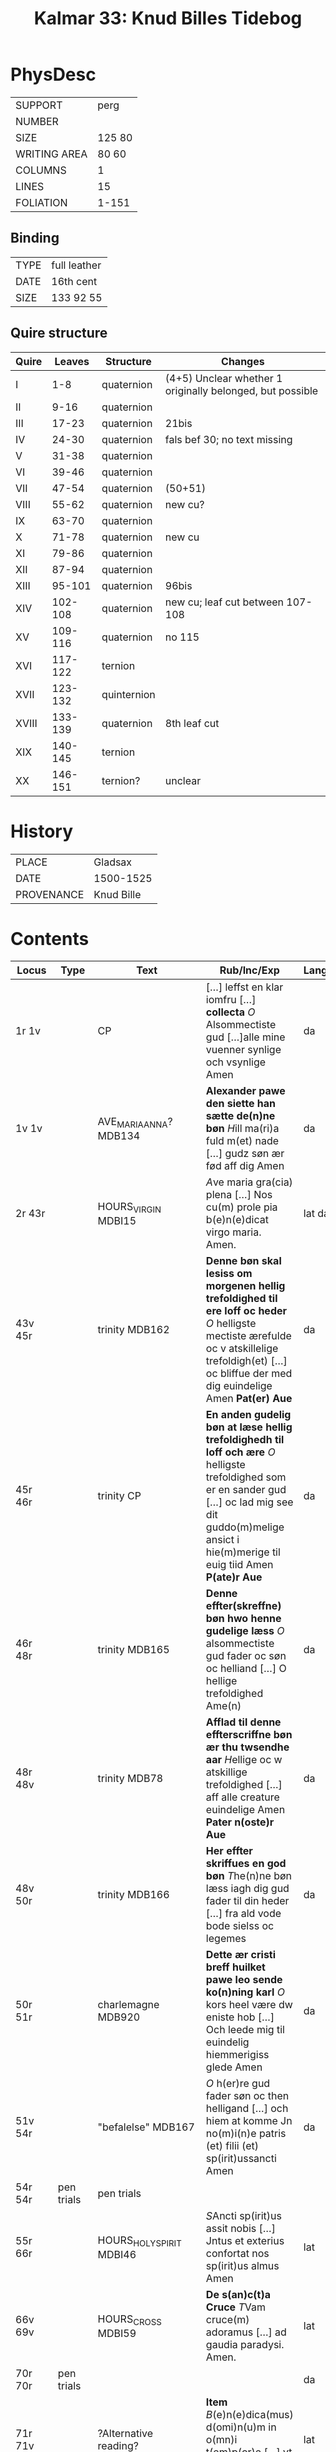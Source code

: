 #+TITLE: Kalmar 33: Knud Billes Tidebog


* PhysDesc
|--------------+--------|
| SUPPORT      | perg   |
| NUMBER       |        |
| SIZE         | 125 80 |
| WRITING AREA | 80 60  |
| COLUMNS      | 1      |
| LINES        | 15     |
| FOLIATION    | 1-151  |
|--------------+--------|

** Binding
|------+--------------|
| TYPE | full leather |
| DATE | 16th cent    |
| SIZE | 133 92 55    |
|------+--------------|

** Quire structure
|-------+---------+-------------+-----------------------------------------------------------|
| Quire |  Leaves | Structure   | Changes                                                   |
|-------+---------+-------------+-----------------------------------------------------------|
| I     |     1-8 | quaternion  | (4+5) Unclear whether 1 originally belonged, but possible |
| II    |    9-16 | quaternion  |                                                           |
| III   |   17-23 | quaternion  | 21bis                                                     |
| IV    |   24-30 | quaternion  | fals bef 30; no text missing                              |
| V     |   31-38 | quaternion  |                                                           |
| VI    |   39-46 | quaternion  |                                                           |
| VII   |   47-54 | quaternion  | (50+51)                                                   |
|-------+---------+-------------+-----------------------------------------------------------|
| VIII  |   55-62 | quaternion  | new cu?                                                   |
| IX    |   63-70 | quaternion  |                                                           |
|-------+---------+-------------+-----------------------------------------------------------|
| X     |   71-78 | quaternion  | new cu                                                    |
| XI    |   79-86 | quaternion  |                                                           |
| XII   |   87-94 | quaternion  |                                                           |
| XIII  |  95-101 | quaternion  | 96bis                                                     |
|-------+---------+-------------+-----------------------------------------------------------|
| XIV   | 102-108 | quaternion  | new cu; leaf cut between 107-108                          |
| XV    | 109-116 | quaternion  | no 115                                                    |
| XVI   | 117-122 | ternion     |                                                           |
| XVII  | 123-132 | quinternion |                                                           |
|-------+---------+-------------+-----------------------------------------------------------|
| XVIII | 133-139 | quaternion  | 8th leaf cut                                              |
| XIX   | 140-145 | ternion     |                                                           |
| XX    | 146-151 | ternion?    | unclear                                                   |
|-------+---------+-------------+-----------------------------------------------------------|

* History
|------------+------------|
| PLACE      | Gladsax    |
| DATE       | 1500-1525  |
| PROVENANCE | Knud Bille |
|------------+------------|

* Contents
|------------+------------+---------------------------+-------------------------------------------------------------------------------------------------------------------------------------------------------------------------------------------------------------------+----------+-------------------+-------|
| Locus      | Type       | Text                      | Rub/Inc/Exp                                                                                                                                                                                                       | Language | Status            | Level |
|------------+------------+---------------------------+-------------------------------------------------------------------------------------------------------------------------------------------------------------------------------------------------------------------+----------+-------------------+-------|
| 1r 1v      |            | CP                        | [...] leffst en klar iomfru [...] *collecta* [[O]] Alsommectiste gud [...]alle mine vuenner synlige och vsynlige Amen                                                                                                 | da       | main/added defect |     1 |
| 1v 1v      |            | AVE_MARIA_ANNA? MDB134    | *Alexander pawe den siette han sætte de(n)ne bøn* [[H]]ill ma(ri)a fuld m(et) nade [...] gudz søn ær fød aff dig Amen                                                                                                 | da       | main/added        |       |
| 2r 43r     |            | HOURS_VIRGIN MDBI15       | [[A]]ve maria gra(cia) plena [...] Nos cu(m) prole pia b(e)n(e)dicat virgo maria. Amen.                                                                                                                               | lat da   | main              |       |
| 43v 45r    |            | trinity MDB162            | *Denne bøn skal lesiss om morgenen hellig trefoldighed til ere loff oc heder* [[O]] helligste mectiste ærefulde oc v atskillelige trefoldigh(et) [...] oc bliffue der med dig euindelige Amen *Pat(er) Aue*           | da       | main              |       |
| 45r 46r    |            | trinity CP                | *En anden gudelig bøn at læse hellig trefoldighedh til loff och ære* [[O]] helligste trefoldighed som er en sander gud [...] oc lad mig see dit guddo(m)melige ansict i hie(m)merige til euig tiid Amen *P(ate)r Aue* | da       | main              |       |
| 46r 48r    |            | trinity MDB165            | *Denne effter(skreffne) bøn hwo henne gudelige læss* [[O]] alsommectiste gud fader oc søn oc helliand [...] O hellige trefoldighed Ame(n)                                                                             | da       | main              |       |
| 48r 48v    |            | trinity MDB78             | *Afflad til denne effterscriffne bøn ær thu twsendhe aar* [[H]]ellige oc w atskillige trefoldighed [...] aff alle creature euindelige Amen *Pater n(oste)r Aue*                                                       | da       | main              |       |
| 48v 50r    |            | trinity MDB166            | *Her effter skriffues en god bøn* [[T]]he(n)ne bøn læss iagh dig gud fader til din heder [...] fra ald vode bode sielss oc legemes                                                                                    | da       | main              |       |
| 50r 51r    |            | charlemagne MDB920        | *Dette ær cristi breff huilket pawe leo sende ko(n)ning karl* [[O]] kors heel være dw eniste hob [...] Och leede mig til euindelig hiemmerigiss glede Amen                                                            | da       | main              |       |
| 51v 54r    |            | "befalelse" MDB167        | [[O]] h(er)re gud fader søn oc then helligand [...] och hiem at komme Jn no(m)i(n)e patris (et) filii (et) sp(irit)ussancti Amen                                                                                      | da       | main              |       |
| 54r 54r    | pen trials | pen trials                |                                                                                                                                                                                                                   |          | added             |       |
|------------+------------+---------------------------+-------------------------------------------------------------------------------------------------------------------------------------------------------------------------------------------------------------------+----------+-------------------+-------|
| 55r 66r    |            | HOURS_HOLY_SPIRIT MDBI46  | [[S]]Ancti sp(irit)us assit nobis [...] Jntus et exterius confortat nos sp(irit)us almus Amen                                                                                                                         | lat      | main              |       |
| 66v 69v    |            | HOURS_CROSS MDBI59        | *De s(an)c(t)a Cruce* [[T]]Vam cruce(m) adoramus [...] ad gaudia paradysi. Amen.                                                                                                                                      | lat      | main              |       |
| 70r 70r    | pen trials |                           |                                                                                                                                                                                                                   | da       | added             |       |
|------------+------------+---------------------------+-------------------------------------------------------------------------------------------------------------------------------------------------------------------------------------------------------------------+----------+-------------------+-------|
| 71r 71v    |            | ?Alternative reading?     | *Item* [[B]](e)n(e)dica(mus) d(omi)n(u)m in o(mn)i t(em)p(or)e [...] vt fructuosa sint suis ??? Amen                                                                                                                  | lat      | main              |       |
| 71r        |            | PENITENTIAL_PSALMS MDBI63 | *psalm(us)* [[D]]Om(i)ne ne in fu(r)ore tuo arguas me [...] et ut au(er)tas indignac(i)o(nem) suam a nobis                                                                                                            | lat      | main              |       |
| 84v 93v    |            | LITANY MDBI69             | [[K]]yrieleison [[X]](rist)eeleison [...] Per (christu)m Dominu(m) nostrum. Amen.                                                                                                                                         | lat      | main              |       |
| 94r 94v    |            | JEROME CP                 | *De sancto Jeronimo or(ati)o* [[O]] s(a)c(ri)ssime confessor dei [...] ac clarissima necnon Jocundissima diuinitate Jn eternu(m). Amen.                                                                               | lat      | main              |       |
| 94v 96r    |            | ERASMUS CP                | *En bøn til Sancte rasm(us)* [[O]] Dw alder klariste gudz mertir [...] och salighed i hiemmerige Amen *p(ate)r n(oste)r*                                                                                              | da       | main/added        |       |
| 96r 96v    |            | SEBASTIAN MDB330          | *EN god bøn aff sancto sebastiano* [[A]]Ancte sebastiane stor ær din thro [...] oc aff braad død for din hellige bøn Amen *P(ate)r nost(er) Aue maria gracia*                                                         | da       | main/added        |       |
| 96v 96bisv |            | ANGEL MDB921 [[https://www.manuscripta.se/work/101805][Swedish]]      | *En god bøn til sin hellige ængild* [[H]]eel vare dw velsignede gudz hellige ængild [...] oc alle gudz helgen maa loffwe gud euindelige vnden ænde Amen                                                               | da       | main/added        |       |
| 96bisv 97v |            | magi CP                   | *En bøn til de hellige iij kong(er)* [[O]] J hellige tre konger iaspar Melchior och balthazar [...] oc disligest fraa braadød oc alt ande ontth Amen                                                                  | da       | main/added        |       |
| 97v 98r    |            | CHRISTOPHER MDB149        | *Hær byriess en god bøn aff then verdige herre oc martir Sancte christoffer* [[O]] hellige h(er)re Sancte cristoffer [...] oc m(et) sallighed dø och fanghe then ewinderllig ære Ame(n) *Pater noster Aue maria*      | da       | main/added        |       |
| 98v 98v    | added      |                           |                                                                                                                                                                                                                   |          |                   |       |
| 99r 99r    | annal      | 1536                      | Anno d(omi)nj M C XXX VI J mellom [...] Kong Ffrederick(is) Søn (et cetera)                                                                                                                                       | da       | added             |       |
| 99v 99v    | annal      | 1440/1?                   |                                                                                                                                                                                                                   |          |                   |       |
|------------+------------+---------------------------+-------------------------------------------------------------------------------------------------------------------------------------------------------------------------------------------------------------------+----------+-------------------+-------|
| 102r 132v  |            | VIGIL_MORT                | *Vigilie mortuor(u)m* Placebo [[D]]Ilexi qui [...]                                                                                                                                                                    |          |                   |       |
| 124r ...   |            | final three lessons       | *Venth om bladeth saa faar tw then sywende leytze th(e)r ath See* *l(e)ctio vij(ra)* [[S]]p(irit)us meus [...]  Requiesca(n)t i(n) pace Ame(n)                                                                        | lat      | main              |       |
|------------+------------+---------------------------+-------------------------------------------------------------------------------------------------------------------------------------------------------------------------------------------------------------------+----------+-------------------+-------|
| 133r 134r  |            | [MDB16]                   | *Her begynnes een god bøn aff wor herris pynelsæ oc th(e)r er ganskæ stort afflath til giffwet se(?)* [[D]]Eus qui pro rede(m)pc(i)one [...] p(er) o(mn)ia secula seculorum. Amen.                                    | lat da   | main              |       |
| 134r 135r  |            | [MDB81]                   | *Orac(i)o bona* [[A]]VE dextera manus (christi) [...] faciant amore feru(er)tes. Per.                                                                                                                                 | lat      | main              |       |
| 135r 136v  |            | BERNHARD                  | *Sancti bernardi bøn.* [[I]]llumina oculos meos [...] Per (chr)istum Dominu(m) nostrum. Amen.                                                                                                                         | lat da   | main              |       |
| 137r 139v  |            | VERSE_GREGORY MDB191      | *SAnctus gregorius pawe dictede* [[O]] h(er)re ih(es)u criste Jag til beder dig [...] tiil liff oc siel nw oc ewindelige                                                                                              | da       | main              |       |
| 139v 145v  |            | NAME_PRAYER MDB88         | *Hwo som denne effter(skreffne) bøn læss hwer dag* [[O]] Alsomectiste gud [...] gud fader och den hellige and nw oc ewindelige Amen *Pater n(oste)r Aue ma(ria) Sanct(us) gregorius paw*                              | da       | main              |       |
| 145v 151r  |            | gregory MDB203            | *Sanctus gregorius paw i Rom gaff ...* [[H]]eel ihesu cristi høgre hand [...] om den sa(m)me (christu)m vor h(er)re Amen *p(ate)r n(oste)r Aue*                                                                       | da       | main              |       |
|------------+------------+---------------------------+-------------------------------------------------------------------------------------------------------------------------------------------------------------------------------------------------------------------+----------+-------------------+-------|
